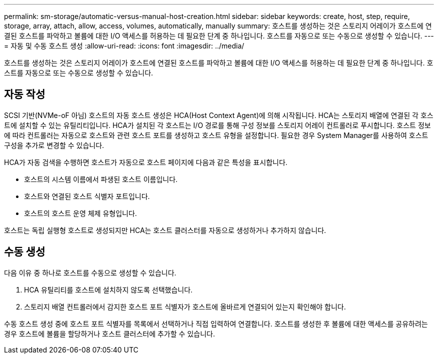 ---
permalink: sm-storage/automatic-versus-manual-host-creation.html 
sidebar: sidebar 
keywords: create, host, step, require, storage, array, attach, allow, access, volumes, automatically, manually 
summary: 호스트를 생성하는 것은 스토리지 어레이가 호스트에 연결된 호스트를 파악하고 볼륨에 대한 I/O 액세스를 허용하는 데 필요한 단계 중 하나입니다. 호스트를 자동으로 또는 수동으로 생성할 수 있습니다. 
---
= 자동 및 수동 호스트 생성
:allow-uri-read: 
:icons: font
:imagesdir: ../media/


[role="lead"]
호스트를 생성하는 것은 스토리지 어레이가 호스트에 연결된 호스트를 파악하고 볼륨에 대한 I/O 액세스를 허용하는 데 필요한 단계 중 하나입니다. 호스트를 자동으로 또는 수동으로 생성할 수 있습니다.



== 자동 작성

SCSI 기반(NVMe-oF 아님) 호스트의 자동 호스트 생성은 HCA(Host Context Agent)에 의해 시작됩니다. HCA는 스토리지 배열에 연결된 각 호스트에 설치할 수 있는 유틸리티입니다. HCA가 설치된 각 호스트는 I/O 경로를 통해 구성 정보를 스토리지 어레이 컨트롤러로 푸시합니다. 호스트 정보에 따라 컨트롤러는 자동으로 호스트와 관련 호스트 포트를 생성하고 호스트 유형을 설정합니다. 필요한 경우 System Manager를 사용하여 호스트 구성을 추가로 변경할 수 있습니다.

HCA가 자동 검색을 수행하면 호스트가 자동으로 호스트 페이지에 다음과 같은 특성을 표시합니다.

* 호스트의 시스템 이름에서 파생된 호스트 이름입니다.
* 호스트와 연결된 호스트 식별자 포트입니다.
* 호스트의 호스트 운영 체제 유형입니다.


호스트는 독립 실행형 호스트로 생성되지만 HCA는 호스트 클러스터를 자동으로 생성하거나 추가하지 않습니다.



== 수동 생성

다음 이유 중 하나로 호스트를 수동으로 생성할 수 있습니다.

. HCA 유틸리티를 호스트에 설치하지 않도록 선택했습니다.
. 스토리지 배열 컨트롤러에서 감지한 호스트 포트 식별자가 호스트에 올바르게 연결되어 있는지 확인해야 합니다.


수동 호스트 생성 중에 호스트 포트 식별자를 목록에서 선택하거나 직접 입력하여 연결합니다. 호스트를 생성한 후 볼륨에 대한 액세스를 공유하려는 경우 호스트에 볼륨을 할당하거나 호스트 클러스터에 추가할 수 있습니다.
